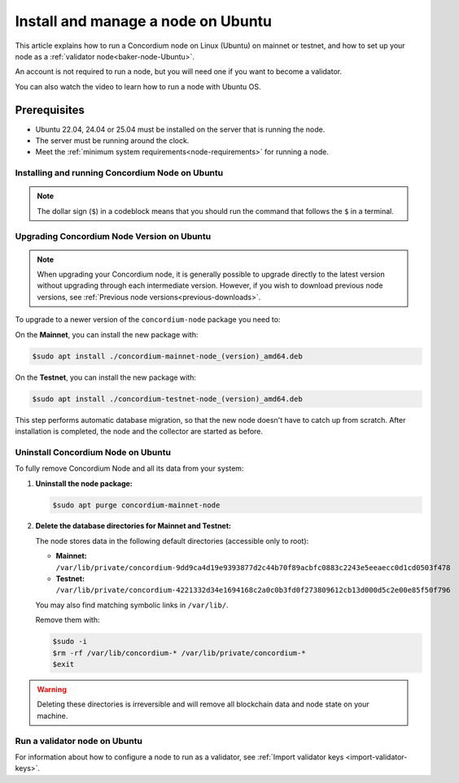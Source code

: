 .. _run-node-ubuntu:

===================================
Install and manage a node on Ubuntu
===================================

This article explains how to run a Concordium node on Linux (Ubuntu) on mainnet or testnet, and how to set up your node as a :ref:`validator node<baker-node-Ubuntu>`.

An account is not required to run a node, but you will need one if you want to become a validator.

You can also watch the video to learn how to run a node with Ubuntu OS.

.. raw:: html

   <iframe width="560" height="315" src="https://www.youtube.com/embed/DmemZsdcdHQ"
   title="YouTube video player" frameborder="0"
   allow="accelerometer; autoplay; clipboard-write; encrypted-media; gyroscope; picture-in-picture"
   allowfullscreen></iframe>

Prerequisites
=============

-  Ubuntu 22.04, 24.04 or 25.04 must be installed on the server that is running the node.
-  The server must be running around the clock.
-  Meet the :ref:`minimum system requirements<node-requirements>` for running a node.

Installing and running Concordium Node on Ubuntu
~~~~~~~~~~~~~~~~~~~~~~~~~~~~~~~~~~~~~~~~~~~~~~~~

.. note::
  The dollar sign (``$``) in a codeblock means that you should run the command that follows the ``$`` in a terminal.

.. dropdown:: Mainnet

  To run the node, you must install a Debian package.
  After installation, the ``concordium-mainnet-node`` and ``concordium-mainnet-node-collector`` services will be started.
  The services are also enabled to start automatically on system start.

  #. Download the :ref:`Debian package <downloads>`

  #. Install the package:

      .. code-block:: console

        $sudo apt install /path-to-downloaded-package

      Where ``path-to-downloaded-package`` is the location of the downloaded ``.deb`` file.

      The path should be absolute, e.g., ``./concordium-mainnet-node.deb``, otherwise ``apt`` will assume that you want to install a package from the registry.

  3. Enter a ``node name`` when prompted. The node name is visible on the network dashboard. When you have installed the services, the ``concordium-mainnet-node`` will be running automatically.

  #. To verify that the node is running, go to the nodes page on `CCDScan <https://ccdscan.io/nodes>`__ and look for a node with the name you provided.

  The ``concordium-mainnet-node`` service that you just installed will be running around the clock, except if you’re going to restart the node with validator keys.

  .. Note::
    If you want more detailed information about building and maintaining a node, or if your node is not running, see the `Building .deb packages for ubuntu distributions README from Concordium <https://github.com/Concordium/concordium-node/blob/main/scripts/distribution/ubuntu-packages/README.md>`__

.. dropdown:: Testnet

  To run the node, you must install a Debian package.
  After installation, the ``concordium-testnet-node`` and ``concordium-testnet-node-collector`` services will be started.
  The services are also enabled to start automatically on system start.

  #. Download the :ref:`Debian package <testnet-node-downloads>`

  #. Install the package:

      .. code-block:: console

        $sudo apt install /path-to-downloaded-package

      Where ``path-to-downloaded-package`` is the location of the downloaded ``.deb`` file.

      The path should be absolute, e.g., ``./concordium-testnet-node.deb``, otherwise ``apt`` will assume that you want to install a package from the registry.

  3. Enter a ``node name`` when prompted. The node name is visible on the network dashboard. When you have installed the services, the ``concordium-testnet-node`` will be running automatically.

  #. To verify that the node is running, go to the nodes page on `CCDScan for testnet <https://testnet.ccdscan.io/nodes/>`__ and look for a node with the name you provided.


  The ``concordium-testnet-node`` service that you just installed will be running around the clock, except if you’re going to restart the node with validator keys.

  .. Note::
    If you want more detailed information about building and maintaining a node, or if your node is not running, see the `Building .deb packages for ubuntu distributions README from Concordium <https://github.com/Concordium/concordium-node/blob/main/scripts/distribution/ubuntu-packages/README.md>`__

.. _upgrade-node-Ubuntu:

Upgrading Concordium Node Version on Ubuntu
~~~~~~~~~~~~~~~~~~~~~~~~~~~~~~~~~~~~~~~~~~~

.. Note::
  When upgrading your Concordium node, it is generally possible to upgrade directly to the latest version without upgrading through each intermediate version. However, if you wish to download previous node versions, see :ref:`Previous node versions<previous-downloads>`.

To upgrade to a newer version of the ``concordium-node`` package you need to:

On the **Mainnet**, you can install the new package with:

.. code-block:: console

    $sudo apt install ./concordium-mainnet-node_(version)_amd64.deb

On the **Testnet**, you can install the new package with:

.. code-block:: console

    $sudo apt install ./concordium-testnet-node_(version)_amd64.deb

This step performs automatic database migration, so that the new node doesn't have to catch up from scratch. After installation is completed, the node and
the collector are started as before.

Uninstall Concordium Node on Ubuntu
~~~~~~~~~~~~~~~~~~~~~~~~~~~~~~~~~~~

To fully remove Concordium Node and all its data from your system:

1. **Uninstall the node package:**

   .. code-block:: console

      $sudo apt purge concordium-mainnet-node

2. **Delete the database directories for Mainnet and Testnet:**

   The node stores data in the following default directories (accessible only to root):

   - **Mainnet:** ``/var/lib/private/concordium-9dd9ca4d19e9393877d2c44b70f89acbfc0883c2243e5eeaecc0d1cd0503f478``
   - **Testnet:** ``/var/lib/private/concordium-4221332d34e1694168c2a0c0b3fd0f273809612cb13d000d5c2e00e85f50f796``

   You may also find matching symbolic links in ``/var/lib/``.

   Remove them with:

   .. code-block:: console

      $sudo -i
      $rm -rf /var/lib/concordium-* /var/lib/private/concordium-*
      $exit

.. warning::

   Deleting these directories is irreversible and will remove all blockchain data and node state on your machine.

.. _baker-node-Ubuntu:

Run a validator node on Ubuntu
~~~~~~~~~~~~~~~~~~~~~~~~~~~~~~

For information about how to configure a node to run as a validator, see :ref:`Import validator keys <import-validator-keys>`.
